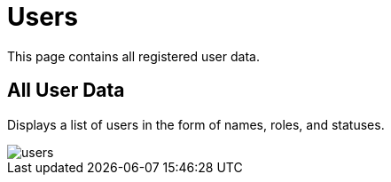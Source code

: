 = Users

This page contains all registered user data.

== All User Data

Displays a list of users in the form of names, roles, and statuses.

image::users.png[align=center]


